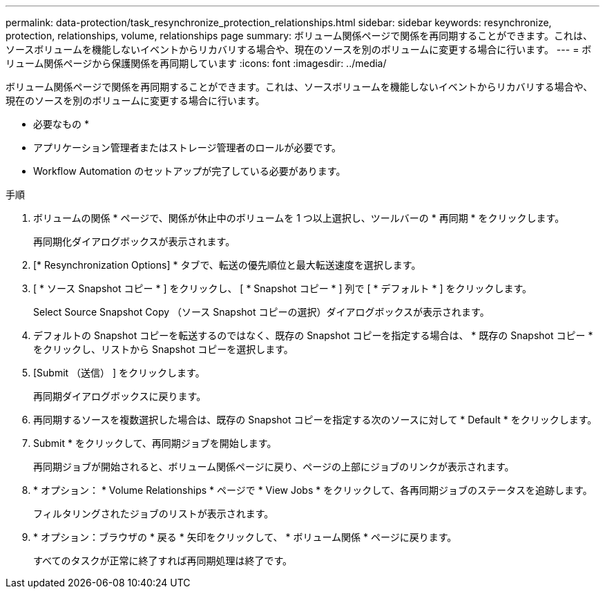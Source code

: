 ---
permalink: data-protection/task_resynchronize_protection_relationships.html 
sidebar: sidebar 
keywords: resynchronize, protection, relationships, volume, relationships page 
summary: ボリューム関係ページで関係を再同期することができます。これは、ソースボリュームを機能しないイベントからリカバリする場合や、現在のソースを別のボリュームに変更する場合に行います。 
---
= ボリューム関係ページから保護関係を再同期しています
:icons: font
:imagesdir: ../media/


[role="lead"]
ボリューム関係ページで関係を再同期することができます。これは、ソースボリュームを機能しないイベントからリカバリする場合や、現在のソースを別のボリュームに変更する場合に行います。

* 必要なもの *

* アプリケーション管理者またはストレージ管理者のロールが必要です。
* Workflow Automation のセットアップが完了している必要があります。


.手順
. ボリュームの関係 * ページで、関係が休止中のボリュームを 1 つ以上選択し、ツールバーの * 再同期 * をクリックします。
+
再同期化ダイアログボックスが表示されます。

. [* Resynchronization Options] * タブで、転送の優先順位と最大転送速度を選択します。
. [ * ソース Snapshot コピー * ] をクリックし、 [ * Snapshot コピー * ] 列で [ * デフォルト * ] をクリックします。
+
Select Source Snapshot Copy （ソース Snapshot コピーの選択）ダイアログボックスが表示されます。

. デフォルトの Snapshot コピーを転送するのではなく、既存の Snapshot コピーを指定する場合は、 * 既存の Snapshot コピー * をクリックし、リストから Snapshot コピーを選択します。
. [Submit （送信） ] をクリックします。
+
再同期ダイアログボックスに戻ります。

. 再同期するソースを複数選択した場合は、既存の Snapshot コピーを指定する次のソースに対して * Default * をクリックします。
. Submit * をクリックして、再同期ジョブを開始します。
+
再同期ジョブが開始されると、ボリューム関係ページに戻り、ページの上部にジョブのリンクが表示されます。

. * オプション： * Volume Relationships * ページで * View Jobs * をクリックして、各再同期ジョブのステータスを追跡します。
+
フィルタリングされたジョブのリストが表示されます。

. * オプション：ブラウザの * 戻る * 矢印をクリックして、 * ボリューム関係 * ページに戻ります。
+
すべてのタスクが正常に終了すれば再同期処理は終了です。


